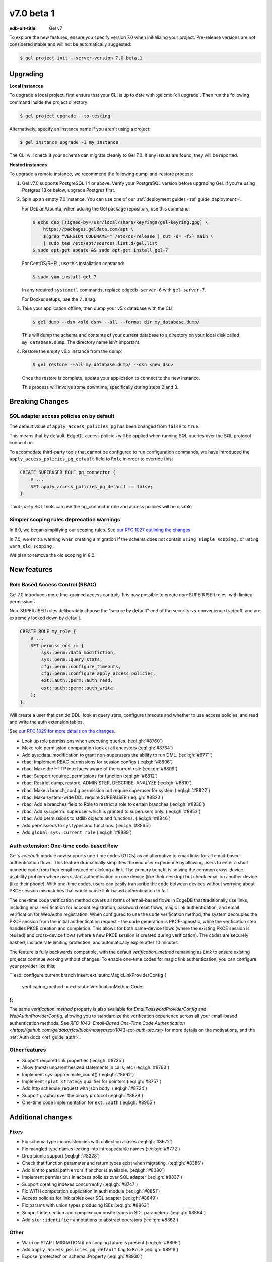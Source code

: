 ===========
v7.0 beta 1
===========

:edb-alt-title: Gel v7

To explore the new features, ensure you specify version 7.0 when initializing
your project. Pre-release versions are not considered stable and will not be
automatically suggested:

.. code-block:: bash

  $ gel project init --server-version 7.0-beta.1


Upgrading
=========

.. edb:collapsed::

**Local instances**

To upgrade a local project, first ensure that your CLI is up to date with
:gelcmd:`cli upgrade`. Then run the following command inside the project
directory.

.. code-block:: bash

  $ gel project upgrade --to-testing

Alternatively, specify an instance name if you aren't using a project:

.. code-block:: bash

  $ gel instance upgrade -I my_instance

The CLI will check if your schema can migrate cleanly to Gel 7.0. If any
issues are found, they will be reported.

**Hosted instances**

To upgrade a remote instance, we recommend the following dump-and-restore
process:

1. Gel v7.0 supports PostgreSQL 14 or above. Verify your PostgreSQL version
   before upgrading Gel. If you're using Postgres 13 or below, upgrade
   Postgres first.

2. Spin up an empty 7.0 instance. You can use one of our :ref:`deployment
   guides <ref_guide_deployment>`.

   For Debian/Ubuntu, when adding the Gel package repository, use this
   command:

   .. code-block:: bash

       $ echo deb [signed-by=/usr/local/share/keyrings/gel-keyring.gpg] \
           https://packages.geldata.com/apt \
           $(grep "VERSION_CODENAME=" /etc/os-release | cut -d= -f2) main \
           | sudo tee /etc/apt/sources.list.d/gel.list
       $ sudo apt-get update && sudo apt-get install gel-7

   For CentOS/RHEL, use this installation command:

   .. code-block:: bash

       $ sudo yum install gel-7

   In any required ``systemctl`` commands, replace ``edgedb-server-6`` with
   ``gel-server-7``.

   For Docker setups, use the ``7.0`` tag.

3. Take your application offline, then dump your v5.x database with the CLI:

   .. code-block:: bash

       $ gel dump --dsn <old dsn> --all --format dir my_database.dump/

   This will dump the schema and contents of your current database to a
   directory on your local disk called ``my_database.dump``. The directory name
   isn't important.

4. Restore the empty v6.x instance from the dump:

   .. code-block:: bash

       $ gel restore --all my_database.dump/ --dsn <new dsn>

   Once the restore is complete, update your application to connect to the new
   instance.

   This process will involve some downtime, specifically during steps 2 and 3.


Breaking Changes
================

SQL adapter access policies on by default
-----------------------------------------

The default value of ``apply_access_policies_pg`` has been changed
from ``false`` to ``true``.

This means that by default, EdgeQL access policies will be applied
when running SQL queries over the SQL protocol connection.

To accomodate third-party tools that cannot be configured to run
configuration commands, we have introduced the
``apply_access_policies_pg_default`` field to ``Role`` in order to
override this:

.. code-block:: edgeql

  CREATE SUPERUSER ROLE pg_connector {
      # ...
      SET apply_access_policies_pg_default := false;
  }

Third-party SQL tools can use the pg_connector role and access
policies will be disable.


Simpler scoping rules deprecation warnings
------------------------------------------

In 6.0, we began simplifying our scoping rules. See `our RFC 1027 outlining the
changes
<https://github.com/geldata/rfcs/blob/master/text/1027-no-factoring.rst>`_.

In 7.0, we emit a warning when creating a migration if the schema does
not contain ``using simple_scoping;`` or ``using warn_old_scoping;``.

We plan to remove the old scoping in 8.0.


New features
============

Role Based Access Control (RBAC)
--------------------------------

Gel 7.0 introduces more fine-grained access controls. It is now
possible to create *non*-SUPERUSER roles, with limited permissions.

Non-SUPERUSER roles deliberately choose the "secure by default" end of
the security-vs-convenience tradeoff, and are extremely locked down by
default.

.. code-block:: edgeql

  CREATE ROLE my_role {
      # ...
      SET permissions := {
          sys::perm::data_modifiction,
          sys::perm::query_stats,
          cfg::perm::configure_timeouts,
          cfg::perm::configure_apply_access_policies,
          ext::auth::perm::auth_read,
          ext::auth::perm::auth_write,
      };
  };


Will create a user that can do DDL, look at query stats, configure
timeouts and whether to use access policies, and read and write the
auth extension tables.

See `our RFC 1029 for more details on the changes
<https://github.com/geldata/rfcs/blob/master/text/1029-rbac.rst>`_.


* Look up role permissions when executing queries.
  (:eql:gh:`#8760`)

* Make role permission computation look at all ancestors
  (:eql:gh:`#8784`)

* Add sys::data_modification to grant non-superusers the ability to run DML.
  (:eql:gh:`#8771`)

* rbac: Implement RBAC permissions for session configs
  (:eql:gh:`#8806`)

* rbac: Make the HTTP interfaces aware of the current role
  (:eql:gh:`#8809`)

* rbac: Support required_permissions for function
  (:eql:gh:`#8812`)

* rbac: Restrict dump, restore, ADMINISTER, DESCRIBE, ANALYZE
  (:eql:gh:`#8810`)

* rbac: Make a branch_config permission but require superuser for system
  (:eql:gh:`#8822`)

* rbac: Make system-wide DDL require SUPERUSER
  (:eql:gh:`#8823`)

* rbac: Add a branches field to Role to restrict a role to certain branches
  (:eql:gh:`#8830`)

* rbac: Add sys::perm::superuser which is granted to superusers only.
  (:eql:gh:`#8853`)

* rbac: Add permissions to stdlib objects and functions.
  (:eql:gh:`#8846`)

* Add permissions to sys types and functions.
  (:eql:gh:`#8865`)

* Add ``global sys::current_role``
  (:eql:gh:`#8889`)

Auth extension: One-time code-based flow
----------------------------------------

Gel's `ext::auth` module now supports one-time codes (OTCs) as an alternative to email links for all email-based authentication flows. This feature dramatically simplifies the end user experience by allowing users to enter a short numeric code from their email instead of clicking a link. The primary benefit is solving the common cross-device usability problem where users start authentication on one device (like their desktop) but check email on another device (like their phone). With one-time codes, users can easily transcribe the code between devices without worrying about PKCE session mismatches that would cause link-based authentication to fail.

The one-time code verification method covers all forms of email-based flows in EdgeDB that traditionally use links, including email verification for account registration, password reset flows, magic link authentication, and email verification for WebAuthn registration. When configured to use the ``Code`` verification method, the system decouples the PKCE session from the initial authentication request - the code generation is PKCE-agnostic, while the verification step handles PKCE creation and completion. This allows for both same-device flows (where the existing PKCE session is reused) and cross-device flows (where a new PKCE session is created during verification). The codes are securely hashed, include rate limiting protection, and automatically expire after 10 minutes.

The feature is fully backwards compatible, with the default `verification_method` remaining as `Link` to ensure existing projects continue working without changes. To enable one-time codes for magic link authentication, you can configure your provider like this:

```esdl
configure current branch insert ext::auth::MagicLinkProviderConfig {
    verification_method := ext::auth::VerificationMethod.Code;
};
```

The same `verification_method` property is also available for `EmailPasswordProviderConfig` and `WebAuthnProviderConfig`, allowing you to standardize the verification experience across all your email-based authentication methods. See `RFC 1043: Email-Based One-Time Code Authentication <https://github.com/geldata/rfcs/blob/master/text/1043-ext-auth-otc.rst>` for more details on the motivations, and the :ref:`Auth docs <ref_guide_auth>`.

Other features
--------------

* Support required link properties
  (:eql:gh:`#8735`)

* Allow (most) unparenthesized statements in calls, etc
  (:eql:gh:`#8763`)

* Implement sys::approximate_count()
  (:eql:gh:`#8692`)

* Implement ``splat_strategy`` qualifier for pointers
  (:eql:gh:`#8757`)

* Add http schedule_request with json body.
  (:eql:gh:`#8724`)

* Support graphql over the binary protocol
  (:eql:gh:`#8878`)

* One-time code implementation for ``ext::auth``
  (:eql:gh:`#8905`)



Additional changes
==================


Fixes
-----


* Fix schema type inconsistencies with collection aliases
  (:eql:gh:`#8672`)

* Fix mangled type names leaking into introspectable names
  (:eql:gh:`#8772`)

* Drop bionic support
  (:eql:gh:`#8328`)

* Check that function parameter and return types exist when migrating.
  (:eql:gh:`#8386`)

* Add hint to partial path errors if anchor is available.
  (:eql:gh:`#8380`)

* Implement permissions in access policies over SQL adapter
  (:eql:gh:`#8837`)

* Support creating indexes concurrently
  (:eql:gh:`#8747`)

* Fix WITH computation duplication in auth module
  (:eql:gh:`#8851`)

* Access policies for link tables over SQL adapter
  (:eql:gh:`#8849`)

* Fix params with union types producing ISEs
  (:eql:gh:`#8863`)

* Support intersection and complex composite types in SDL parameters.
  (:eql:gh:`#8864`)

* Add ``std::identifier`` annotations to abstract operators
  (:eql:gh:`#8862`)


Other
-----

* Warn on START MIGRATION if no scoping future is present
  (:eql:gh:`#8896`)

* Add ``apply_access_policies_pg_default`` flag to ``Role``
  (:eql:gh:`#8918`)

* Expose 'protected' on schema::Property
  (:eql:gh:`#8930`)

* Retry serialization errors that occur internal to the auth extension.
  (:eql:gh:`#8942`)
